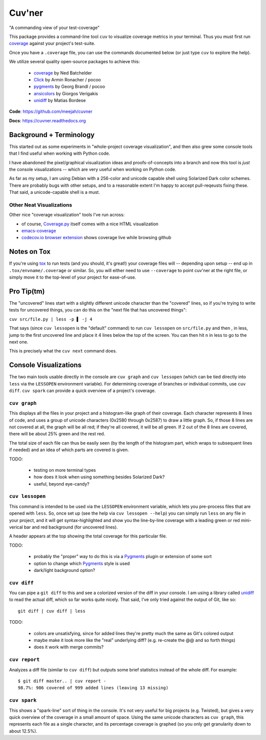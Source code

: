 Cuv'ner
=======

"A commanding view of your test-coverage"

.. image:: https://readthedocs.org/projects/cuvner/badge/?version=latest
    :target: https://cuvner.readthedocs.io/en/latest/
    :alt: ReadTheDocs


This package provides a command-line tool ``cuv`` to visualize coverage metrics in your terminal.
Thus you must first run `coverage`_ against your project's test-suite.

Once you have a ``.coverage`` file, you can use the commands documented below (or just type ``cuv`` to explore the help).

We utilize several quality open-source packages to achieve this:

 - `coverage`_ by Ned Batchelder
 - `Click`_ by Armin Ronacher / pocoo
 - `pygments`_ by Georg Brandl / pocoo
 - `ansicolors`_ by Giorgos Verigakis
 - `unidiff`_ by Matias Bordese

**Code**: https://github.com/meejah/cuvner

**Docs**: https://cuvner.readthedocs.org


Background + Terminology
------------------------

This started out as some experiments in "whole-project coverage
visualization", and then also grew some console tools that I find
useful when working with Python code.

I have abandoned the pixel/graphical visualization ideas and
proofs-of-concepts into a branch and now this tool is `just` the
console visualizations -- which are very useful when working on Python
code.

As far as my setup, I am using Debian with a 256-color and unicode
capable shell using Solarized Dark color schemes. There are probably
bugs with other setups, and to a reasonable extent I'm happy to accept
pull-reqeusts fixing these. That said, a unicode-capable shell is a
must.


Other Neat Visualizations
~~~~~~~~~~~~~~~~~~~~~~~~~

Other nice "coverage visualization" tools I've run across:

- of course, `Coverage.py
  <http://coverage.readthedocs.org/en/latest/>`_ itself comes with a
  nice HTML visualization
- `emacs-coverage <https://github.com/trezona-lecomte/coverage>`_
- `codecov.io browser extension
  <https://github.com/codecov/browser-extension>`_ shows coverage live
  while browsing github


Notes on Tox
------------

If you're using `tox`_ to run tests (and you should, it's great!) your
coverage files will -- depending upon setup -- end up in
``.tox/envname/.coverage`` or similar. So, you will either need to use
``--coverage`` to point cuv'ner at the right file, or simply move it to
the top-level of your project for ease-of-use.


Pro Tip(tm)
-----------

The "uncovered" lines start with a slightly different unicode
character than the "covered" lines, so if you're trying to write tests
for uncovered things, you can do this on the "next file that has
uncovered things":

``cuv src/file.py | less -p ▌ -j 4``

That says (since ``cuv lessopen`` is the "default" command) to run
``cuv lessopen`` on ``src/file.py`` and then , in less, jump to the
first uncovered line and place it 4 lines below the top of the
screen. You can then hit ``n`` in less to go to the next one.

This is precisely what the ``cuv next`` command does.


Console Visualizations
----------------------

The two main tools usable directly in the console are ``cuv graph``
and ``cuv lessopen`` (which can be tied directly into ``less`` via the
``LESSOPEN`` environment variable). For determining coverage of
branches or individual commits, use ``cuv diff``. ``cuv spark`` can
provide a quick overview of a project's coverage.


``cuv graph``
~~~~~~~~~~~~~

.. image:: ../screenshots/cuvner-graph-txtorcon.png
    :alt: console graph, showing txtorcon code

This displays all the files in your project and a histogram-like graph
of their coverage. Each character represents 8 lines of code, and uses
a group of unicode characters (0x2580 through 0x2587) to draw a little
graph. So, if those 8 lines are not covered at all, the graph will be
all red; if they're all covered, it will be all green. If 2 out of the
8 lines are covered, there will be about 25% green and the rest red.

The total size of each file can thus be easily seen (by the length of
the histogram part, which wraps to subsequent lines if needed) and an
idea of which parts are covered is given.

TODO:

 - testing on more terminal types
 - how does it look when using something besides Solarized Dark?
 - useful, beyond eye-candy?


``cuv lessopen``
~~~~~~~~~~~~~~~~

.. image:: ../screenshots/cuvner-lessopen-twisted.png
    :alt: pygments + coverage coloring in console

This command is intended to be used via the ``LESSOPEN`` environment
variable, which lets you pre-process files that are opened with
``less``. So, once set up (see the help via ``cuv lessopen --help``)
you can simply run ``less`` on any file in your project, and it will
get syntax-highlighted and show you the line-by-line coverage with a
leading green or red mini-verical bar and red background (for
uncovered lines).

A header appears at the top showing the total coverage for this
particular file.

TODO:

 - probably the "proper" way to do this is via a `Pygments`_ plugin or
   extension of some sort
 - option to change which `Pygments`_ style is used
 - dark/light background option?


``cuv diff``
~~~~~~~~~~~~

.. image:: ../screenshots/cuvner-diff-txtorcon.png
    :alt: showing "cuv diff" colouring

You can pipe a ``git diff`` to this and see a colorized version of the
diff in your console. I am using a library called `unidiff`_ to read
the actual diff, which so far works quite nicely. That said, I've only
tried against the output of Git, like so::

   git diff | cuv diff | less

TODO:

 - colors are unsatisfying, since for added lines they're pretty much
   the same as Git's colored output
 - maybe make it look more like the "real" underlying diff?
   (e.g. re-create the @@ and so forth things)
 - does it work with merge commits?


``cuv report``
~~~~~~~~~~~~~~

Analyzes a diff file (similar to ``cuv diff``) but outputs some brief
statistics instead of the whole diff. For example::

   $ git diff master.. | cuv report -
   98.7%: 986 covered of 999 added lines (leaving 13 missing)


``cuv spark``
~~~~~~~~~~~~~

.. image:: ../screenshots/cuvner-spark-txtorcon.png
    :alt: spark-line coverage of txtorcon

This shows a "spark-line" sort of thing in the console. It's not very
useful for big projects (e.g. Twisted), but gives a very quick
overview of the coverage in a small amount of space. Using the same
unicode characters as ``cuv graph``, this represents each file as a
single character, and its percentage coverage is graphed (so you only
get granularity down to about 12.5%).


.. _tox: https://tox.readthedocs.org/en/latest/
.. _coverage: https://coverage.readthedocs.org/en/latest/
.. _pygments: http://pygments.org/
.. _Twisted: https://twistedmatrix.org/
.. _txtorcon: https://meejah.ca/projects/txtorcon
.. _Click: http://click.pocoo.org/
.. _Source Code Pro: http://adobe-fonts.github.io/source-code-pro/
.. _ansicolors: https://github.com/verigak/colors/
.. _unidiff: https://github.com/matiasb/python-unidiff
